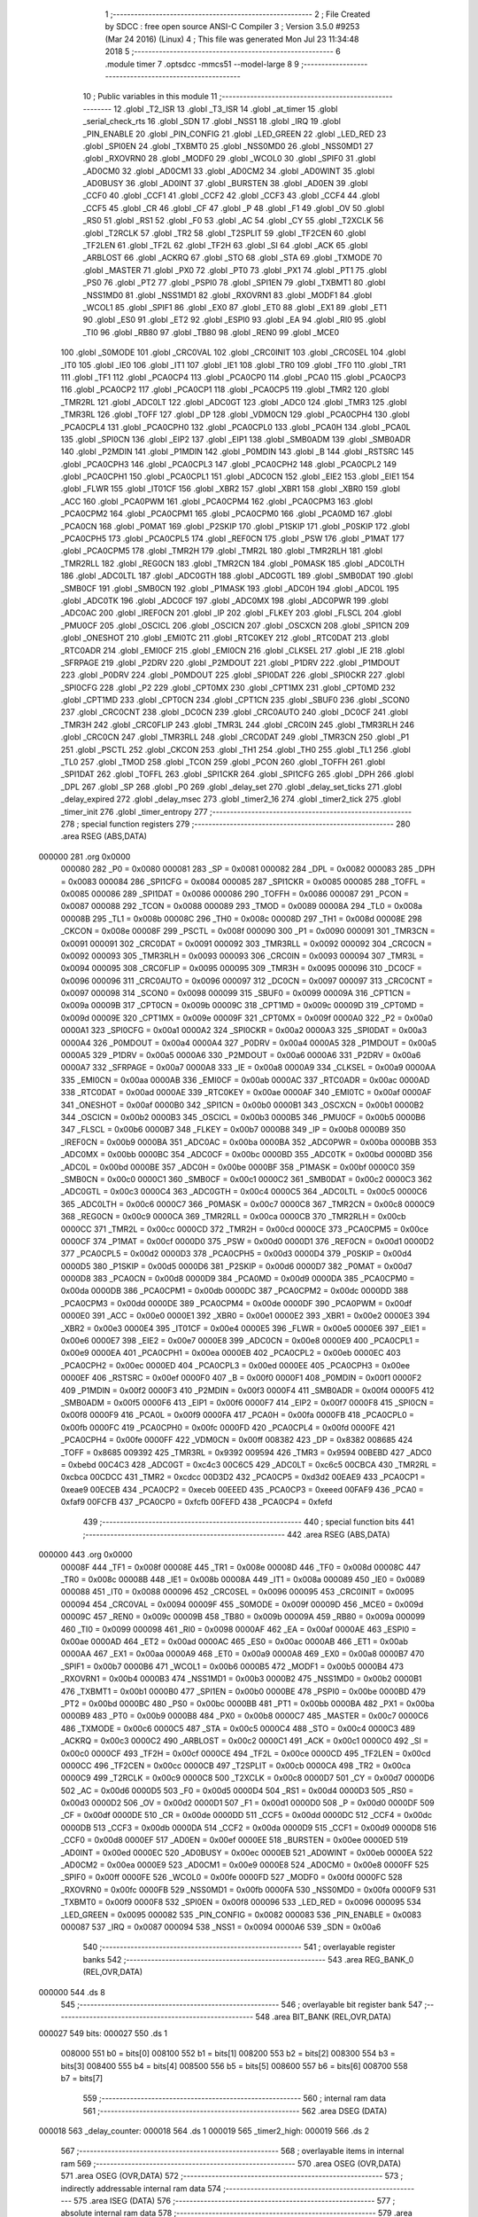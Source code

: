                                       1 ;--------------------------------------------------------
                                      2 ; File Created by SDCC : free open source ANSI-C Compiler
                                      3 ; Version 3.5.0 #9253 (Mar 24 2016) (Linux)
                                      4 ; This file was generated Mon Jul 23 11:34:48 2018
                                      5 ;--------------------------------------------------------
                                      6 	.module timer
                                      7 	.optsdcc -mmcs51 --model-large
                                      8 	
                                      9 ;--------------------------------------------------------
                                     10 ; Public variables in this module
                                     11 ;--------------------------------------------------------
                                     12 	.globl _T2_ISR
                                     13 	.globl _T3_ISR
                                     14 	.globl _at_timer
                                     15 	.globl _serial_check_rts
                                     16 	.globl _SDN
                                     17 	.globl _NSS1
                                     18 	.globl _IRQ
                                     19 	.globl _PIN_ENABLE
                                     20 	.globl _PIN_CONFIG
                                     21 	.globl _LED_GREEN
                                     22 	.globl _LED_RED
                                     23 	.globl _SPI0EN
                                     24 	.globl _TXBMT0
                                     25 	.globl _NSS0MD0
                                     26 	.globl _NSS0MD1
                                     27 	.globl _RXOVRN0
                                     28 	.globl _MODF0
                                     29 	.globl _WCOL0
                                     30 	.globl _SPIF0
                                     31 	.globl _AD0CM0
                                     32 	.globl _AD0CM1
                                     33 	.globl _AD0CM2
                                     34 	.globl _AD0WINT
                                     35 	.globl _AD0BUSY
                                     36 	.globl _AD0INT
                                     37 	.globl _BURSTEN
                                     38 	.globl _AD0EN
                                     39 	.globl _CCF0
                                     40 	.globl _CCF1
                                     41 	.globl _CCF2
                                     42 	.globl _CCF3
                                     43 	.globl _CCF4
                                     44 	.globl _CCF5
                                     45 	.globl _CR
                                     46 	.globl _CF
                                     47 	.globl _P
                                     48 	.globl _F1
                                     49 	.globl _OV
                                     50 	.globl _RS0
                                     51 	.globl _RS1
                                     52 	.globl _F0
                                     53 	.globl _AC
                                     54 	.globl _CY
                                     55 	.globl _T2XCLK
                                     56 	.globl _T2RCLK
                                     57 	.globl _TR2
                                     58 	.globl _T2SPLIT
                                     59 	.globl _TF2CEN
                                     60 	.globl _TF2LEN
                                     61 	.globl _TF2L
                                     62 	.globl _TF2H
                                     63 	.globl _SI
                                     64 	.globl _ACK
                                     65 	.globl _ARBLOST
                                     66 	.globl _ACKRQ
                                     67 	.globl _STO
                                     68 	.globl _STA
                                     69 	.globl _TXMODE
                                     70 	.globl _MASTER
                                     71 	.globl _PX0
                                     72 	.globl _PT0
                                     73 	.globl _PX1
                                     74 	.globl _PT1
                                     75 	.globl _PS0
                                     76 	.globl _PT2
                                     77 	.globl _PSPI0
                                     78 	.globl _SPI1EN
                                     79 	.globl _TXBMT1
                                     80 	.globl _NSS1MD0
                                     81 	.globl _NSS1MD1
                                     82 	.globl _RXOVRN1
                                     83 	.globl _MODF1
                                     84 	.globl _WCOL1
                                     85 	.globl _SPIF1
                                     86 	.globl _EX0
                                     87 	.globl _ET0
                                     88 	.globl _EX1
                                     89 	.globl _ET1
                                     90 	.globl _ES0
                                     91 	.globl _ET2
                                     92 	.globl _ESPI0
                                     93 	.globl _EA
                                     94 	.globl _RI0
                                     95 	.globl _TI0
                                     96 	.globl _RB80
                                     97 	.globl _TB80
                                     98 	.globl _REN0
                                     99 	.globl _MCE0
                                    100 	.globl _S0MODE
                                    101 	.globl _CRC0VAL
                                    102 	.globl _CRC0INIT
                                    103 	.globl _CRC0SEL
                                    104 	.globl _IT0
                                    105 	.globl _IE0
                                    106 	.globl _IT1
                                    107 	.globl _IE1
                                    108 	.globl _TR0
                                    109 	.globl _TF0
                                    110 	.globl _TR1
                                    111 	.globl _TF1
                                    112 	.globl _PCA0CP4
                                    113 	.globl _PCA0CP0
                                    114 	.globl _PCA0
                                    115 	.globl _PCA0CP3
                                    116 	.globl _PCA0CP2
                                    117 	.globl _PCA0CP1
                                    118 	.globl _PCA0CP5
                                    119 	.globl _TMR2
                                    120 	.globl _TMR2RL
                                    121 	.globl _ADC0LT
                                    122 	.globl _ADC0GT
                                    123 	.globl _ADC0
                                    124 	.globl _TMR3
                                    125 	.globl _TMR3RL
                                    126 	.globl _TOFF
                                    127 	.globl _DP
                                    128 	.globl _VDM0CN
                                    129 	.globl _PCA0CPH4
                                    130 	.globl _PCA0CPL4
                                    131 	.globl _PCA0CPH0
                                    132 	.globl _PCA0CPL0
                                    133 	.globl _PCA0H
                                    134 	.globl _PCA0L
                                    135 	.globl _SPI0CN
                                    136 	.globl _EIP2
                                    137 	.globl _EIP1
                                    138 	.globl _SMB0ADM
                                    139 	.globl _SMB0ADR
                                    140 	.globl _P2MDIN
                                    141 	.globl _P1MDIN
                                    142 	.globl _P0MDIN
                                    143 	.globl _B
                                    144 	.globl _RSTSRC
                                    145 	.globl _PCA0CPH3
                                    146 	.globl _PCA0CPL3
                                    147 	.globl _PCA0CPH2
                                    148 	.globl _PCA0CPL2
                                    149 	.globl _PCA0CPH1
                                    150 	.globl _PCA0CPL1
                                    151 	.globl _ADC0CN
                                    152 	.globl _EIE2
                                    153 	.globl _EIE1
                                    154 	.globl _FLWR
                                    155 	.globl _IT01CF
                                    156 	.globl _XBR2
                                    157 	.globl _XBR1
                                    158 	.globl _XBR0
                                    159 	.globl _ACC
                                    160 	.globl _PCA0PWM
                                    161 	.globl _PCA0CPM4
                                    162 	.globl _PCA0CPM3
                                    163 	.globl _PCA0CPM2
                                    164 	.globl _PCA0CPM1
                                    165 	.globl _PCA0CPM0
                                    166 	.globl _PCA0MD
                                    167 	.globl _PCA0CN
                                    168 	.globl _P0MAT
                                    169 	.globl _P2SKIP
                                    170 	.globl _P1SKIP
                                    171 	.globl _P0SKIP
                                    172 	.globl _PCA0CPH5
                                    173 	.globl _PCA0CPL5
                                    174 	.globl _REF0CN
                                    175 	.globl _PSW
                                    176 	.globl _P1MAT
                                    177 	.globl _PCA0CPM5
                                    178 	.globl _TMR2H
                                    179 	.globl _TMR2L
                                    180 	.globl _TMR2RLH
                                    181 	.globl _TMR2RLL
                                    182 	.globl _REG0CN
                                    183 	.globl _TMR2CN
                                    184 	.globl _P0MASK
                                    185 	.globl _ADC0LTH
                                    186 	.globl _ADC0LTL
                                    187 	.globl _ADC0GTH
                                    188 	.globl _ADC0GTL
                                    189 	.globl _SMB0DAT
                                    190 	.globl _SMB0CF
                                    191 	.globl _SMB0CN
                                    192 	.globl _P1MASK
                                    193 	.globl _ADC0H
                                    194 	.globl _ADC0L
                                    195 	.globl _ADC0TK
                                    196 	.globl _ADC0CF
                                    197 	.globl _ADC0MX
                                    198 	.globl _ADC0PWR
                                    199 	.globl _ADC0AC
                                    200 	.globl _IREF0CN
                                    201 	.globl _IP
                                    202 	.globl _FLKEY
                                    203 	.globl _FLSCL
                                    204 	.globl _PMU0CF
                                    205 	.globl _OSCICL
                                    206 	.globl _OSCICN
                                    207 	.globl _OSCXCN
                                    208 	.globl _SPI1CN
                                    209 	.globl _ONESHOT
                                    210 	.globl _EMI0TC
                                    211 	.globl _RTC0KEY
                                    212 	.globl _RTC0DAT
                                    213 	.globl _RTC0ADR
                                    214 	.globl _EMI0CF
                                    215 	.globl _EMI0CN
                                    216 	.globl _CLKSEL
                                    217 	.globl _IE
                                    218 	.globl _SFRPAGE
                                    219 	.globl _P2DRV
                                    220 	.globl _P2MDOUT
                                    221 	.globl _P1DRV
                                    222 	.globl _P1MDOUT
                                    223 	.globl _P0DRV
                                    224 	.globl _P0MDOUT
                                    225 	.globl _SPI0DAT
                                    226 	.globl _SPI0CKR
                                    227 	.globl _SPI0CFG
                                    228 	.globl _P2
                                    229 	.globl _CPT0MX
                                    230 	.globl _CPT1MX
                                    231 	.globl _CPT0MD
                                    232 	.globl _CPT1MD
                                    233 	.globl _CPT0CN
                                    234 	.globl _CPT1CN
                                    235 	.globl _SBUF0
                                    236 	.globl _SCON0
                                    237 	.globl _CRC0CNT
                                    238 	.globl _DC0CN
                                    239 	.globl _CRC0AUTO
                                    240 	.globl _DC0CF
                                    241 	.globl _TMR3H
                                    242 	.globl _CRC0FLIP
                                    243 	.globl _TMR3L
                                    244 	.globl _CRC0IN
                                    245 	.globl _TMR3RLH
                                    246 	.globl _CRC0CN
                                    247 	.globl _TMR3RLL
                                    248 	.globl _CRC0DAT
                                    249 	.globl _TMR3CN
                                    250 	.globl _P1
                                    251 	.globl _PSCTL
                                    252 	.globl _CKCON
                                    253 	.globl _TH1
                                    254 	.globl _TH0
                                    255 	.globl _TL1
                                    256 	.globl _TL0
                                    257 	.globl _TMOD
                                    258 	.globl _TCON
                                    259 	.globl _PCON
                                    260 	.globl _TOFFH
                                    261 	.globl _SPI1DAT
                                    262 	.globl _TOFFL
                                    263 	.globl _SPI1CKR
                                    264 	.globl _SPI1CFG
                                    265 	.globl _DPH
                                    266 	.globl _DPL
                                    267 	.globl _SP
                                    268 	.globl _P0
                                    269 	.globl _delay_set
                                    270 	.globl _delay_set_ticks
                                    271 	.globl _delay_expired
                                    272 	.globl _delay_msec
                                    273 	.globl _timer2_16
                                    274 	.globl _timer2_tick
                                    275 	.globl _timer_init
                                    276 	.globl _timer_entropy
                                    277 ;--------------------------------------------------------
                                    278 ; special function registers
                                    279 ;--------------------------------------------------------
                                    280 	.area RSEG    (ABS,DATA)
      000000                        281 	.org 0x0000
                           000080   282 _P0	=	0x0080
                           000081   283 _SP	=	0x0081
                           000082   284 _DPL	=	0x0082
                           000083   285 _DPH	=	0x0083
                           000084   286 _SPI1CFG	=	0x0084
                           000085   287 _SPI1CKR	=	0x0085
                           000085   288 _TOFFL	=	0x0085
                           000086   289 _SPI1DAT	=	0x0086
                           000086   290 _TOFFH	=	0x0086
                           000087   291 _PCON	=	0x0087
                           000088   292 _TCON	=	0x0088
                           000089   293 _TMOD	=	0x0089
                           00008A   294 _TL0	=	0x008a
                           00008B   295 _TL1	=	0x008b
                           00008C   296 _TH0	=	0x008c
                           00008D   297 _TH1	=	0x008d
                           00008E   298 _CKCON	=	0x008e
                           00008F   299 _PSCTL	=	0x008f
                           000090   300 _P1	=	0x0090
                           000091   301 _TMR3CN	=	0x0091
                           000091   302 _CRC0DAT	=	0x0091
                           000092   303 _TMR3RLL	=	0x0092
                           000092   304 _CRC0CN	=	0x0092
                           000093   305 _TMR3RLH	=	0x0093
                           000093   306 _CRC0IN	=	0x0093
                           000094   307 _TMR3L	=	0x0094
                           000095   308 _CRC0FLIP	=	0x0095
                           000095   309 _TMR3H	=	0x0095
                           000096   310 _DC0CF	=	0x0096
                           000096   311 _CRC0AUTO	=	0x0096
                           000097   312 _DC0CN	=	0x0097
                           000097   313 _CRC0CNT	=	0x0097
                           000098   314 _SCON0	=	0x0098
                           000099   315 _SBUF0	=	0x0099
                           00009A   316 _CPT1CN	=	0x009a
                           00009B   317 _CPT0CN	=	0x009b
                           00009C   318 _CPT1MD	=	0x009c
                           00009D   319 _CPT0MD	=	0x009d
                           00009E   320 _CPT1MX	=	0x009e
                           00009F   321 _CPT0MX	=	0x009f
                           0000A0   322 _P2	=	0x00a0
                           0000A1   323 _SPI0CFG	=	0x00a1
                           0000A2   324 _SPI0CKR	=	0x00a2
                           0000A3   325 _SPI0DAT	=	0x00a3
                           0000A4   326 _P0MDOUT	=	0x00a4
                           0000A4   327 _P0DRV	=	0x00a4
                           0000A5   328 _P1MDOUT	=	0x00a5
                           0000A5   329 _P1DRV	=	0x00a5
                           0000A6   330 _P2MDOUT	=	0x00a6
                           0000A6   331 _P2DRV	=	0x00a6
                           0000A7   332 _SFRPAGE	=	0x00a7
                           0000A8   333 _IE	=	0x00a8
                           0000A9   334 _CLKSEL	=	0x00a9
                           0000AA   335 _EMI0CN	=	0x00aa
                           0000AB   336 _EMI0CF	=	0x00ab
                           0000AC   337 _RTC0ADR	=	0x00ac
                           0000AD   338 _RTC0DAT	=	0x00ad
                           0000AE   339 _RTC0KEY	=	0x00ae
                           0000AF   340 _EMI0TC	=	0x00af
                           0000AF   341 _ONESHOT	=	0x00af
                           0000B0   342 _SPI1CN	=	0x00b0
                           0000B1   343 _OSCXCN	=	0x00b1
                           0000B2   344 _OSCICN	=	0x00b2
                           0000B3   345 _OSCICL	=	0x00b3
                           0000B5   346 _PMU0CF	=	0x00b5
                           0000B6   347 _FLSCL	=	0x00b6
                           0000B7   348 _FLKEY	=	0x00b7
                           0000B8   349 _IP	=	0x00b8
                           0000B9   350 _IREF0CN	=	0x00b9
                           0000BA   351 _ADC0AC	=	0x00ba
                           0000BA   352 _ADC0PWR	=	0x00ba
                           0000BB   353 _ADC0MX	=	0x00bb
                           0000BC   354 _ADC0CF	=	0x00bc
                           0000BD   355 _ADC0TK	=	0x00bd
                           0000BD   356 _ADC0L	=	0x00bd
                           0000BE   357 _ADC0H	=	0x00be
                           0000BF   358 _P1MASK	=	0x00bf
                           0000C0   359 _SMB0CN	=	0x00c0
                           0000C1   360 _SMB0CF	=	0x00c1
                           0000C2   361 _SMB0DAT	=	0x00c2
                           0000C3   362 _ADC0GTL	=	0x00c3
                           0000C4   363 _ADC0GTH	=	0x00c4
                           0000C5   364 _ADC0LTL	=	0x00c5
                           0000C6   365 _ADC0LTH	=	0x00c6
                           0000C7   366 _P0MASK	=	0x00c7
                           0000C8   367 _TMR2CN	=	0x00c8
                           0000C9   368 _REG0CN	=	0x00c9
                           0000CA   369 _TMR2RLL	=	0x00ca
                           0000CB   370 _TMR2RLH	=	0x00cb
                           0000CC   371 _TMR2L	=	0x00cc
                           0000CD   372 _TMR2H	=	0x00cd
                           0000CE   373 _PCA0CPM5	=	0x00ce
                           0000CF   374 _P1MAT	=	0x00cf
                           0000D0   375 _PSW	=	0x00d0
                           0000D1   376 _REF0CN	=	0x00d1
                           0000D2   377 _PCA0CPL5	=	0x00d2
                           0000D3   378 _PCA0CPH5	=	0x00d3
                           0000D4   379 _P0SKIP	=	0x00d4
                           0000D5   380 _P1SKIP	=	0x00d5
                           0000D6   381 _P2SKIP	=	0x00d6
                           0000D7   382 _P0MAT	=	0x00d7
                           0000D8   383 _PCA0CN	=	0x00d8
                           0000D9   384 _PCA0MD	=	0x00d9
                           0000DA   385 _PCA0CPM0	=	0x00da
                           0000DB   386 _PCA0CPM1	=	0x00db
                           0000DC   387 _PCA0CPM2	=	0x00dc
                           0000DD   388 _PCA0CPM3	=	0x00dd
                           0000DE   389 _PCA0CPM4	=	0x00de
                           0000DF   390 _PCA0PWM	=	0x00df
                           0000E0   391 _ACC	=	0x00e0
                           0000E1   392 _XBR0	=	0x00e1
                           0000E2   393 _XBR1	=	0x00e2
                           0000E3   394 _XBR2	=	0x00e3
                           0000E4   395 _IT01CF	=	0x00e4
                           0000E5   396 _FLWR	=	0x00e5
                           0000E6   397 _EIE1	=	0x00e6
                           0000E7   398 _EIE2	=	0x00e7
                           0000E8   399 _ADC0CN	=	0x00e8
                           0000E9   400 _PCA0CPL1	=	0x00e9
                           0000EA   401 _PCA0CPH1	=	0x00ea
                           0000EB   402 _PCA0CPL2	=	0x00eb
                           0000EC   403 _PCA0CPH2	=	0x00ec
                           0000ED   404 _PCA0CPL3	=	0x00ed
                           0000EE   405 _PCA0CPH3	=	0x00ee
                           0000EF   406 _RSTSRC	=	0x00ef
                           0000F0   407 _B	=	0x00f0
                           0000F1   408 _P0MDIN	=	0x00f1
                           0000F2   409 _P1MDIN	=	0x00f2
                           0000F3   410 _P2MDIN	=	0x00f3
                           0000F4   411 _SMB0ADR	=	0x00f4
                           0000F5   412 _SMB0ADM	=	0x00f5
                           0000F6   413 _EIP1	=	0x00f6
                           0000F7   414 _EIP2	=	0x00f7
                           0000F8   415 _SPI0CN	=	0x00f8
                           0000F9   416 _PCA0L	=	0x00f9
                           0000FA   417 _PCA0H	=	0x00fa
                           0000FB   418 _PCA0CPL0	=	0x00fb
                           0000FC   419 _PCA0CPH0	=	0x00fc
                           0000FD   420 _PCA0CPL4	=	0x00fd
                           0000FE   421 _PCA0CPH4	=	0x00fe
                           0000FF   422 _VDM0CN	=	0x00ff
                           008382   423 _DP	=	0x8382
                           008685   424 _TOFF	=	0x8685
                           009392   425 _TMR3RL	=	0x9392
                           009594   426 _TMR3	=	0x9594
                           00BEBD   427 _ADC0	=	0xbebd
                           00C4C3   428 _ADC0GT	=	0xc4c3
                           00C6C5   429 _ADC0LT	=	0xc6c5
                           00CBCA   430 _TMR2RL	=	0xcbca
                           00CDCC   431 _TMR2	=	0xcdcc
                           00D3D2   432 _PCA0CP5	=	0xd3d2
                           00EAE9   433 _PCA0CP1	=	0xeae9
                           00ECEB   434 _PCA0CP2	=	0xeceb
                           00EEED   435 _PCA0CP3	=	0xeeed
                           00FAF9   436 _PCA0	=	0xfaf9
                           00FCFB   437 _PCA0CP0	=	0xfcfb
                           00FEFD   438 _PCA0CP4	=	0xfefd
                                    439 ;--------------------------------------------------------
                                    440 ; special function bits
                                    441 ;--------------------------------------------------------
                                    442 	.area RSEG    (ABS,DATA)
      000000                        443 	.org 0x0000
                           00008F   444 _TF1	=	0x008f
                           00008E   445 _TR1	=	0x008e
                           00008D   446 _TF0	=	0x008d
                           00008C   447 _TR0	=	0x008c
                           00008B   448 _IE1	=	0x008b
                           00008A   449 _IT1	=	0x008a
                           000089   450 _IE0	=	0x0089
                           000088   451 _IT0	=	0x0088
                           000096   452 _CRC0SEL	=	0x0096
                           000095   453 _CRC0INIT	=	0x0095
                           000094   454 _CRC0VAL	=	0x0094
                           00009F   455 _S0MODE	=	0x009f
                           00009D   456 _MCE0	=	0x009d
                           00009C   457 _REN0	=	0x009c
                           00009B   458 _TB80	=	0x009b
                           00009A   459 _RB80	=	0x009a
                           000099   460 _TI0	=	0x0099
                           000098   461 _RI0	=	0x0098
                           0000AF   462 _EA	=	0x00af
                           0000AE   463 _ESPI0	=	0x00ae
                           0000AD   464 _ET2	=	0x00ad
                           0000AC   465 _ES0	=	0x00ac
                           0000AB   466 _ET1	=	0x00ab
                           0000AA   467 _EX1	=	0x00aa
                           0000A9   468 _ET0	=	0x00a9
                           0000A8   469 _EX0	=	0x00a8
                           0000B7   470 _SPIF1	=	0x00b7
                           0000B6   471 _WCOL1	=	0x00b6
                           0000B5   472 _MODF1	=	0x00b5
                           0000B4   473 _RXOVRN1	=	0x00b4
                           0000B3   474 _NSS1MD1	=	0x00b3
                           0000B2   475 _NSS1MD0	=	0x00b2
                           0000B1   476 _TXBMT1	=	0x00b1
                           0000B0   477 _SPI1EN	=	0x00b0
                           0000BE   478 _PSPI0	=	0x00be
                           0000BD   479 _PT2	=	0x00bd
                           0000BC   480 _PS0	=	0x00bc
                           0000BB   481 _PT1	=	0x00bb
                           0000BA   482 _PX1	=	0x00ba
                           0000B9   483 _PT0	=	0x00b9
                           0000B8   484 _PX0	=	0x00b8
                           0000C7   485 _MASTER	=	0x00c7
                           0000C6   486 _TXMODE	=	0x00c6
                           0000C5   487 _STA	=	0x00c5
                           0000C4   488 _STO	=	0x00c4
                           0000C3   489 _ACKRQ	=	0x00c3
                           0000C2   490 _ARBLOST	=	0x00c2
                           0000C1   491 _ACK	=	0x00c1
                           0000C0   492 _SI	=	0x00c0
                           0000CF   493 _TF2H	=	0x00cf
                           0000CE   494 _TF2L	=	0x00ce
                           0000CD   495 _TF2LEN	=	0x00cd
                           0000CC   496 _TF2CEN	=	0x00cc
                           0000CB   497 _T2SPLIT	=	0x00cb
                           0000CA   498 _TR2	=	0x00ca
                           0000C9   499 _T2RCLK	=	0x00c9
                           0000C8   500 _T2XCLK	=	0x00c8
                           0000D7   501 _CY	=	0x00d7
                           0000D6   502 _AC	=	0x00d6
                           0000D5   503 _F0	=	0x00d5
                           0000D4   504 _RS1	=	0x00d4
                           0000D3   505 _RS0	=	0x00d3
                           0000D2   506 _OV	=	0x00d2
                           0000D1   507 _F1	=	0x00d1
                           0000D0   508 _P	=	0x00d0
                           0000DF   509 _CF	=	0x00df
                           0000DE   510 _CR	=	0x00de
                           0000DD   511 _CCF5	=	0x00dd
                           0000DC   512 _CCF4	=	0x00dc
                           0000DB   513 _CCF3	=	0x00db
                           0000DA   514 _CCF2	=	0x00da
                           0000D9   515 _CCF1	=	0x00d9
                           0000D8   516 _CCF0	=	0x00d8
                           0000EF   517 _AD0EN	=	0x00ef
                           0000EE   518 _BURSTEN	=	0x00ee
                           0000ED   519 _AD0INT	=	0x00ed
                           0000EC   520 _AD0BUSY	=	0x00ec
                           0000EB   521 _AD0WINT	=	0x00eb
                           0000EA   522 _AD0CM2	=	0x00ea
                           0000E9   523 _AD0CM1	=	0x00e9
                           0000E8   524 _AD0CM0	=	0x00e8
                           0000FF   525 _SPIF0	=	0x00ff
                           0000FE   526 _WCOL0	=	0x00fe
                           0000FD   527 _MODF0	=	0x00fd
                           0000FC   528 _RXOVRN0	=	0x00fc
                           0000FB   529 _NSS0MD1	=	0x00fb
                           0000FA   530 _NSS0MD0	=	0x00fa
                           0000F9   531 _TXBMT0	=	0x00f9
                           0000F8   532 _SPI0EN	=	0x00f8
                           000096   533 _LED_RED	=	0x0096
                           000095   534 _LED_GREEN	=	0x0095
                           000082   535 _PIN_CONFIG	=	0x0082
                           000083   536 _PIN_ENABLE	=	0x0083
                           000087   537 _IRQ	=	0x0087
                           000094   538 _NSS1	=	0x0094
                           0000A6   539 _SDN	=	0x00a6
                                    540 ;--------------------------------------------------------
                                    541 ; overlayable register banks
                                    542 ;--------------------------------------------------------
                                    543 	.area REG_BANK_0	(REL,OVR,DATA)
      000000                        544 	.ds 8
                                    545 ;--------------------------------------------------------
                                    546 ; overlayable bit register bank
                                    547 ;--------------------------------------------------------
                                    548 	.area BIT_BANK	(REL,OVR,DATA)
      000027                        549 bits:
      000027                        550 	.ds 1
                           008000   551 	b0 = bits[0]
                           008100   552 	b1 = bits[1]
                           008200   553 	b2 = bits[2]
                           008300   554 	b3 = bits[3]
                           008400   555 	b4 = bits[4]
                           008500   556 	b5 = bits[5]
                           008600   557 	b6 = bits[6]
                           008700   558 	b7 = bits[7]
                                    559 ;--------------------------------------------------------
                                    560 ; internal ram data
                                    561 ;--------------------------------------------------------
                                    562 	.area DSEG    (DATA)
      000018                        563 _delay_counter:
      000018                        564 	.ds 1
      000019                        565 _timer2_high:
      000019                        566 	.ds 2
                                    567 ;--------------------------------------------------------
                                    568 ; overlayable items in internal ram 
                                    569 ;--------------------------------------------------------
                                    570 	.area	OSEG    (OVR,DATA)
                                    571 	.area	OSEG    (OVR,DATA)
                                    572 ;--------------------------------------------------------
                                    573 ; indirectly addressable internal ram data
                                    574 ;--------------------------------------------------------
                                    575 	.area ISEG    (DATA)
                                    576 ;--------------------------------------------------------
                                    577 ; absolute internal ram data
                                    578 ;--------------------------------------------------------
                                    579 	.area IABS    (ABS,DATA)
                                    580 	.area IABS    (ABS,DATA)
                                    581 ;--------------------------------------------------------
                                    582 ; bit data
                                    583 ;--------------------------------------------------------
                                    584 	.area BSEG    (BIT)
      000030                        585 _delay_expired_sloc0_1_0:
      000030                        586 	.ds 1
                                    587 ;--------------------------------------------------------
                                    588 ; paged external ram data
                                    589 ;--------------------------------------------------------
                                    590 	.area PSEG    (PAG,XDATA)
                                    591 ;--------------------------------------------------------
                                    592 ; external ram data
                                    593 ;--------------------------------------------------------
                                    594 	.area XSEG    (XDATA)
                                    595 ;--------------------------------------------------------
                                    596 ; absolute external ram data
                                    597 ;--------------------------------------------------------
                                    598 	.area XABS    (ABS,XDATA)
                                    599 ;--------------------------------------------------------
                                    600 ; external initialized ram data
                                    601 ;--------------------------------------------------------
                                    602 	.area XISEG   (XDATA)
                                    603 	.area HOME    (CODE)
                                    604 	.area GSINIT0 (CODE)
                                    605 	.area GSINIT1 (CODE)
                                    606 	.area GSINIT2 (CODE)
                                    607 	.area GSINIT3 (CODE)
                                    608 	.area GSINIT4 (CODE)
                                    609 	.area GSINIT5 (CODE)
                                    610 	.area GSINIT  (CODE)
                                    611 	.area GSFINAL (CODE)
                                    612 	.area CSEG    (CODE)
                                    613 ;--------------------------------------------------------
                                    614 ; global & static initialisations
                                    615 ;--------------------------------------------------------
                                    616 	.area HOME    (CODE)
                                    617 	.area GSINIT  (CODE)
                                    618 	.area GSFINAL (CODE)
                                    619 	.area GSINIT  (CODE)
                                    620 ;--------------------------------------------------------
                                    621 ; Home
                                    622 ;--------------------------------------------------------
                                    623 	.area HOME    (CODE)
                                    624 	.area HOME    (CODE)
                                    625 ;--------------------------------------------------------
                                    626 ; code
                                    627 ;--------------------------------------------------------
                                    628 	.area CSEG    (CODE)
                                    629 ;------------------------------------------------------------
                                    630 ;Allocation info for local variables in function 'T3_ISR'
                                    631 ;------------------------------------------------------------
                                    632 ;	radio/timer.c:41: INTERRUPT(T3_ISR, INTERRUPT_TIMER3)
                                    633 ;	-----------------------------------------
                                    634 ;	 function T3_ISR
                                    635 ;	-----------------------------------------
      005C47                        636 _T3_ISR:
                           000007   637 	ar7 = 0x07
                           000006   638 	ar6 = 0x06
                           000005   639 	ar5 = 0x05
                           000004   640 	ar4 = 0x04
                           000003   641 	ar3 = 0x03
                           000002   642 	ar2 = 0x02
                           000001   643 	ar1 = 0x01
                           000000   644 	ar0 = 0x00
      005C47 C0 27            [24]  645 	push	bits
      005C49 C0 E0            [24]  646 	push	acc
      005C4B C0 F0            [24]  647 	push	b
      005C4D C0 82            [24]  648 	push	dpl
      005C4F C0 83            [24]  649 	push	dph
      005C51 C0 07            [24]  650 	push	(0+7)
      005C53 C0 06            [24]  651 	push	(0+6)
      005C55 C0 05            [24]  652 	push	(0+5)
      005C57 C0 04            [24]  653 	push	(0+4)
      005C59 C0 03            [24]  654 	push	(0+3)
      005C5B C0 02            [24]  655 	push	(0+2)
      005C5D C0 01            [24]  656 	push	(0+1)
      005C5F C0 00            [24]  657 	push	(0+0)
      005C61 C0 D0            [24]  658 	push	psw
      005C63 75 D0 00         [24]  659 	mov	psw,#0x00
                                    660 ;	radio/timer.c:44: TMR3CN = 0x04;
      005C66 75 91 04         [24]  661 	mov	_TMR3CN,#0x04
                                    662 ;	radio/timer.c:47: at_timer();
      005C69 12 2D B8         [24]  663 	lcall	_at_timer
                                    664 ;	radio/timer.c:50: if (delay_counter > 0)
      005C6C E5 18            [12]  665 	mov	a,_delay_counter
      005C6E 60 02            [24]  666 	jz	00103$
                                    667 ;	radio/timer.c:51: delay_counter--;
      005C70 15 18            [12]  668 	dec	_delay_counter
      005C72                        669 00103$:
      005C72 D0 D0            [24]  670 	pop	psw
      005C74 D0 00            [24]  671 	pop	(0+0)
      005C76 D0 01            [24]  672 	pop	(0+1)
      005C78 D0 02            [24]  673 	pop	(0+2)
      005C7A D0 03            [24]  674 	pop	(0+3)
      005C7C D0 04            [24]  675 	pop	(0+4)
      005C7E D0 05            [24]  676 	pop	(0+5)
      005C80 D0 06            [24]  677 	pop	(0+6)
      005C82 D0 07            [24]  678 	pop	(0+7)
      005C84 D0 83            [24]  679 	pop	dph
      005C86 D0 82            [24]  680 	pop	dpl
      005C88 D0 F0            [24]  681 	pop	b
      005C8A D0 E0            [24]  682 	pop	acc
      005C8C D0 27            [24]  683 	pop	bits
      005C8E 32               [24]  684 	reti
                                    685 ;------------------------------------------------------------
                                    686 ;Allocation info for local variables in function 'delay_set'
                                    687 ;------------------------------------------------------------
                                    688 ;msec                      Allocated to registers r6 r7 
                                    689 ;------------------------------------------------------------
                                    690 ;	radio/timer.c:55: delay_set(register uint16_t msec) __nonbanked
                                    691 ;	-----------------------------------------
                                    692 ;	 function delay_set
                                    693 ;	-----------------------------------------
      005C8F                        694 _delay_set:
      005C8F AE 82            [24]  695 	mov	r6,dpl
      005C91 AF 83            [24]  696 	mov	r7,dph
                                    697 ;	radio/timer.c:57: if (msec >= 2550) {
      005C93 C3               [12]  698 	clr	c
      005C94 EE               [12]  699 	mov	a,r6
      005C95 94 F6            [12]  700 	subb	a,#0xF6
      005C97 EF               [12]  701 	mov	a,r7
      005C98 94 09            [12]  702 	subb	a,#0x09
      005C9A 40 04            [24]  703 	jc	00102$
                                    704 ;	radio/timer.c:58: delay_counter = 255;
      005C9C 75 18 FF         [24]  705 	mov	_delay_counter,#0xFF
      005C9F 22               [24]  706 	ret
      005CA0                        707 00102$:
                                    708 ;	radio/timer.c:60: delay_counter = (msec + 9) / 10;
      005CA0 74 09            [12]  709 	mov	a,#0x09
      005CA2 2E               [12]  710 	add	a,r6
      005CA3 FE               [12]  711 	mov	r6,a
      005CA4 E4               [12]  712 	clr	a
      005CA5 3F               [12]  713 	addc	a,r7
      005CA6 FF               [12]  714 	mov	r7,a
      005CA7 90 05 97         [24]  715 	mov	dptr,#__divuint_PARM_2
      005CAA 74 0A            [12]  716 	mov	a,#0x0A
      005CAC F0               [24]  717 	movx	@dptr,a
      005CAD E4               [12]  718 	clr	a
      005CAE A3               [24]  719 	inc	dptr
      005CAF F0               [24]  720 	movx	@dptr,a
      005CB0 8E 82            [24]  721 	mov	dpl,r6
      005CB2 8F 83            [24]  722 	mov	dph,r7
      005CB4 12 5D 96         [24]  723 	lcall	__divuint
      005CB7 AE 82            [24]  724 	mov	r6,dpl
      005CB9 8E 18            [24]  725 	mov	_delay_counter,r6
      005CBB 22               [24]  726 	ret
                                    727 ;------------------------------------------------------------
                                    728 ;Allocation info for local variables in function 'delay_set_ticks'
                                    729 ;------------------------------------------------------------
                                    730 ;ticks                     Allocated to registers 
                                    731 ;------------------------------------------------------------
                                    732 ;	radio/timer.c:65: delay_set_ticks(register uint8_t ticks) __nonbanked
                                    733 ;	-----------------------------------------
                                    734 ;	 function delay_set_ticks
                                    735 ;	-----------------------------------------
      005CBC                        736 _delay_set_ticks:
      005CBC 85 82 18         [24]  737 	mov	_delay_counter,dpl
                                    738 ;	radio/timer.c:67: delay_counter = ticks;
      005CBF 22               [24]  739 	ret
                                    740 ;------------------------------------------------------------
                                    741 ;Allocation info for local variables in function 'delay_expired'
                                    742 ;------------------------------------------------------------
                                    743 ;	radio/timer.c:71: delay_expired(void) __nonbanked
                                    744 ;	-----------------------------------------
                                    745 ;	 function delay_expired
                                    746 ;	-----------------------------------------
      005CC0                        747 _delay_expired:
                                    748 ;	radio/timer.c:73: return delay_counter == 0;
      005CC0 E5 18            [12]  749 	mov	a,_delay_counter
      005CC2 B4 01 00         [24]  750 	cjne	a,#0x01,00103$
      005CC5                        751 00103$:
      005CC5 92 30            [24]  752 	mov  _delay_expired_sloc0_1_0,c
      005CC7 22               [24]  753 	ret
                                    754 ;------------------------------------------------------------
                                    755 ;Allocation info for local variables in function 'delay_msec'
                                    756 ;------------------------------------------------------------
                                    757 ;msec                      Allocated to registers r6 r7 
                                    758 ;------------------------------------------------------------
                                    759 ;	radio/timer.c:77: delay_msec(register uint16_t msec) __nonbanked
                                    760 ;	-----------------------------------------
                                    761 ;	 function delay_msec
                                    762 ;	-----------------------------------------
      005CC8                        763 _delay_msec:
                                    764 ;	radio/timer.c:79: delay_set(msec);
      005CC8 12 5C 8F         [24]  765 	lcall	_delay_set
                                    766 ;	radio/timer.c:80: while (!delay_expired())
      005CCB                        767 00101$:
      005CCB 12 5C C0         [24]  768 	lcall	_delay_expired
      005CCE 50 FB            [24]  769 	jnc	00101$
      005CD0 22               [24]  770 	ret
                                    771 ;------------------------------------------------------------
                                    772 ;Allocation info for local variables in function 'T2_ISR'
                                    773 ;------------------------------------------------------------
                                    774 ;	radio/timer.c:86: INTERRUPT(T2_ISR, INTERRUPT_TIMER2)
                                    775 ;	-----------------------------------------
                                    776 ;	 function T2_ISR
                                    777 ;	-----------------------------------------
      005CD1                        778 _T2_ISR:
      005CD1 C0 27            [24]  779 	push	bits
      005CD3 C0 E0            [24]  780 	push	acc
      005CD5 C0 F0            [24]  781 	push	b
      005CD7 C0 82            [24]  782 	push	dpl
      005CD9 C0 83            [24]  783 	push	dph
      005CDB C0 07            [24]  784 	push	(0+7)
      005CDD C0 06            [24]  785 	push	(0+6)
      005CDF C0 05            [24]  786 	push	(0+5)
      005CE1 C0 04            [24]  787 	push	(0+4)
      005CE3 C0 03            [24]  788 	push	(0+3)
      005CE5 C0 02            [24]  789 	push	(0+2)
      005CE7 C0 01            [24]  790 	push	(0+1)
      005CE9 C0 00            [24]  791 	push	(0+0)
      005CEB C0 D0            [24]  792 	push	psw
      005CED 75 D0 00         [24]  793 	mov	psw,#0x00
                                    794 ;	radio/timer.c:89: TMR2CN = 0x04;
      005CF0 75 C8 04         [24]  795 	mov	_TMR2CN,#0x04
                                    796 ;	radio/timer.c:92: timer2_high++;
      005CF3 74 01            [12]  797 	mov	a,#0x01
      005CF5 25 19            [12]  798 	add	a,_timer2_high
      005CF7 F5 19            [12]  799 	mov	_timer2_high,a
      005CF9 E4               [12]  800 	clr	a
      005CFA 35 1A            [12]  801 	addc	a,(_timer2_high + 1)
      005CFC F5 1A            [12]  802 	mov	(_timer2_high + 1),a
                                    803 ;	radio/timer.c:94: if (feature_rtscts) {
      005CFE 30 26 03         [24]  804 	jnb	_feature_rtscts,00103$
                                    805 ;	radio/timer.c:95: serial_check_rts();
      005D01 12 55 CC         [24]  806 	lcall	_serial_check_rts
      005D04                        807 00103$:
      005D04 D0 D0            [24]  808 	pop	psw
      005D06 D0 00            [24]  809 	pop	(0+0)
      005D08 D0 01            [24]  810 	pop	(0+1)
      005D0A D0 02            [24]  811 	pop	(0+2)
      005D0C D0 03            [24]  812 	pop	(0+3)
      005D0E D0 04            [24]  813 	pop	(0+4)
      005D10 D0 05            [24]  814 	pop	(0+5)
      005D12 D0 06            [24]  815 	pop	(0+6)
      005D14 D0 07            [24]  816 	pop	(0+7)
      005D16 D0 83            [24]  817 	pop	dph
      005D18 D0 82            [24]  818 	pop	dpl
      005D1A D0 F0            [24]  819 	pop	b
      005D1C D0 E0            [24]  820 	pop	acc
      005D1E D0 27            [24]  821 	pop	bits
      005D20 32               [24]  822 	reti
                                    823 ;------------------------------------------------------------
                                    824 ;Allocation info for local variables in function 'timer2_16'
                                    825 ;------------------------------------------------------------
                                    826 ;low                       Allocated to registers r6 
                                    827 ;high                      Allocated to registers r7 
                                    828 ;------------------------------------------------------------
                                    829 ;	radio/timer.c:102: timer2_16(void) __nonbanked
                                    830 ;	-----------------------------------------
                                    831 ;	 function timer2_16
                                    832 ;	-----------------------------------------
      005D21                        833 _timer2_16:
                                    834 ;	radio/timer.c:105: do {
      005D21                        835 00101$:
                                    836 ;	radio/timer.c:108: high = TMR2H;
      005D21 AF CD            [24]  837 	mov	r7,_TMR2H
                                    838 ;	radio/timer.c:109: low = TMR2L;
      005D23 AE CC            [24]  839 	mov	r6,_TMR2L
                                    840 ;	radio/timer.c:110: } while (high != TMR2H);
      005D25 EF               [12]  841 	mov	a,r7
      005D26 B5 CD F8         [24]  842 	cjne	a,_TMR2H,00101$
                                    843 ;	radio/timer.c:111: return low | (((uint16_t)high)<<8);
      005D29 8F 05            [24]  844 	mov	ar5,r7
      005D2B E4               [12]  845 	clr	a
      005D2C FF               [12]  846 	mov	r7,a
      005D2D FC               [12]  847 	mov	r4,a
      005D2E EE               [12]  848 	mov	a,r6
      005D2F 42 07            [12]  849 	orl	ar7,a
      005D31 EC               [12]  850 	mov	a,r4
      005D32 42 05            [12]  851 	orl	ar5,a
      005D34 8F 82            [24]  852 	mov	dpl,r7
      005D36 8D 83            [24]  853 	mov	dph,r5
      005D38 22               [24]  854 	ret
                                    855 ;------------------------------------------------------------
                                    856 ;Allocation info for local variables in function 'timer2_tick'
                                    857 ;------------------------------------------------------------
                                    858 ;low                       Allocated to registers r4 r5 
                                    859 ;high                      Allocated to registers r6 r7 
                                    860 ;------------------------------------------------------------
                                    861 ;	radio/timer.c:132: timer2_tick(void) __nonbanked
                                    862 ;	-----------------------------------------
                                    863 ;	 function timer2_tick
                                    864 ;	-----------------------------------------
      005D39                        865 _timer2_tick:
                                    866 ;	radio/timer.c:135: do {
      005D39                        867 00101$:
                                    868 ;	radio/timer.c:136: high = timer2_high;
      005D39 AE 19            [24]  869 	mov	r6,_timer2_high
      005D3B AF 1A            [24]  870 	mov	r7,(_timer2_high + 1)
                                    871 ;	radio/timer.c:137: low = timer2_16();
      005D3D C0 07            [24]  872 	push	ar7
      005D3F C0 06            [24]  873 	push	ar6
      005D41 12 5D 21         [24]  874 	lcall	_timer2_16
      005D44 AC 82            [24]  875 	mov	r4,dpl
      005D46 AD 83            [24]  876 	mov	r5,dph
      005D48 D0 06            [24]  877 	pop	ar6
      005D4A D0 07            [24]  878 	pop	ar7
                                    879 ;	radio/timer.c:138: } while (high != timer2_high);
      005D4C EE               [12]  880 	mov	a,r6
      005D4D B5 19 E9         [24]  881 	cjne	a,_timer2_high,00101$
      005D50 EF               [12]  882 	mov	a,r7
      005D51 B5 1A E5         [24]  883 	cjne	a,(_timer2_high + 1),00101$
                                    884 ;	radio/timer.c:141: return (high<<11) | (low>>5);
      005D54 EE               [12]  885 	mov	a,r6
      005D55 C4               [12]  886 	swap	a
      005D56 03               [12]  887 	rr	a
      005D57 54 F8            [12]  888 	anl	a,#0xF8
      005D59 FF               [12]  889 	mov	r7,a
      005D5A 7E 00            [12]  890 	mov	r6,#0x00
      005D5C ED               [12]  891 	mov	a,r5
      005D5D C4               [12]  892 	swap	a
      005D5E 03               [12]  893 	rr	a
      005D5F CC               [12]  894 	xch	a,r4
      005D60 C4               [12]  895 	swap	a
      005D61 03               [12]  896 	rr	a
      005D62 54 07            [12]  897 	anl	a,#0x07
      005D64 6C               [12]  898 	xrl	a,r4
      005D65 CC               [12]  899 	xch	a,r4
      005D66 54 07            [12]  900 	anl	a,#0x07
      005D68 CC               [12]  901 	xch	a,r4
      005D69 6C               [12]  902 	xrl	a,r4
      005D6A CC               [12]  903 	xch	a,r4
      005D6B FD               [12]  904 	mov	r5,a
      005D6C EC               [12]  905 	mov	a,r4
      005D6D 42 06            [12]  906 	orl	ar6,a
      005D6F ED               [12]  907 	mov	a,r5
      005D70 42 07            [12]  908 	orl	ar7,a
      005D72 8E 82            [24]  909 	mov	dpl,r6
      005D74 8F 83            [24]  910 	mov	dph,r7
      005D76 22               [24]  911 	ret
                                    912 ;------------------------------------------------------------
                                    913 ;Allocation info for local variables in function 'timer_init'
                                    914 ;------------------------------------------------------------
                                    915 ;	radio/timer.c:146: timer_init(void) __nonbanked
                                    916 ;	-----------------------------------------
                                    917 ;	 function timer_init
                                    918 ;	-----------------------------------------
      005D77                        919 _timer_init:
                                    920 ;	radio/timer.c:148: SFRPAGE = LEGACY_PAGE;
      005D77 75 A7 00         [24]  921 	mov	_SFRPAGE,#0x00
                                    922 ;	radio/timer.c:151: TMR3RLL	 = (65536UL - ((SYSCLK / 12) / 100)) & 0xff;
      005D7A 75 92 40         [24]  923 	mov	_TMR3RLL,#0x40
                                    924 ;	radio/timer.c:152: TMR3RLH	 = ((65536UL - ((SYSCLK / 12) / 100)) >> 8) & 0xff;
      005D7D 75 93 B0         [24]  925 	mov	_TMR3RLH,#0xB0
                                    926 ;	radio/timer.c:153: TMR3CN	 = 0x04;	// count at SYSCLK / 12 and start
      005D80 75 91 04         [24]  927 	mov	_TMR3CN,#0x04
                                    928 ;	radio/timer.c:154: EIE1	|= 0x80;
      005D83 43 E6 80         [24]  929 	orl	_EIE1,#0x80
                                    930 ;	radio/timer.c:157: TMR2RLL = 0;
      005D86 75 CA 00         [24]  931 	mov	_TMR2RLL,#0x00
                                    932 ;	radio/timer.c:158: TMR2RLH = 0;
      005D89 75 CB 00         [24]  933 	mov	_TMR2RLH,#0x00
                                    934 ;	radio/timer.c:159: TMR2CN  = 0x04; // start running, count at SYSCLK/12
      005D8C 75 C8 04         [24]  935 	mov	_TMR2CN,#0x04
                                    936 ;	radio/timer.c:160: ET2 = 1;
      005D8F D2 AD            [12]  937 	setb	_ET2
      005D91 22               [24]  938 	ret
                                    939 ;------------------------------------------------------------
                                    940 ;Allocation info for local variables in function 'timer_entropy'
                                    941 ;------------------------------------------------------------
                                    942 ;	radio/timer.c:165: timer_entropy(void) __nonbanked
                                    943 ;	-----------------------------------------
                                    944 ;	 function timer_entropy
                                    945 ;	-----------------------------------------
      005D92                        946 _timer_entropy:
                                    947 ;	radio/timer.c:168: return TMR2L;
      005D92 85 CC 82         [24]  948 	mov	dpl,_TMR2L
      005D95 22               [24]  949 	ret
                                    950 	.area CSEG    (CODE)
                                    951 	.area CONST   (CODE)
                                    952 	.area XINIT   (CODE)
                                    953 	.area CABS    (ABS,CODE)
